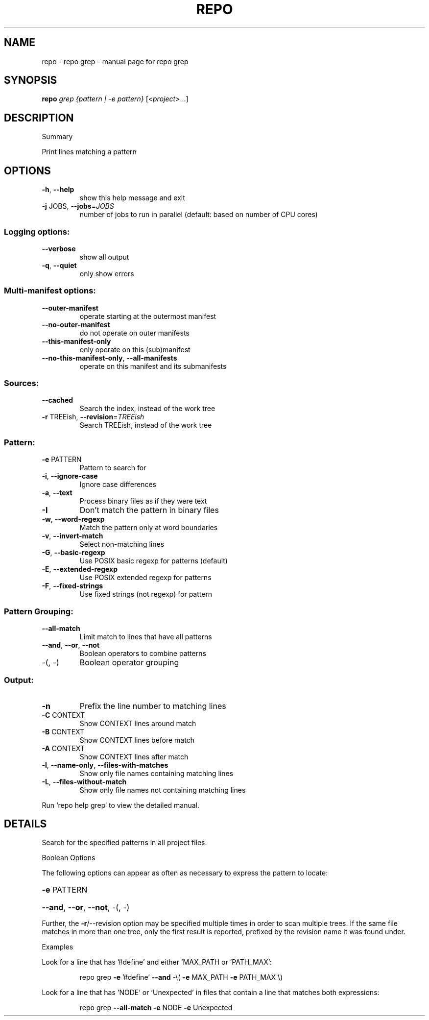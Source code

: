 .\" DO NOT MODIFY THIS FILE!  It was generated by help2man.
.TH REPO "1" "July 2022" "repo grep" "Repo Manual"
.SH NAME
repo \- repo grep - manual page for repo grep
.SH SYNOPSIS
.B repo
\fI\,grep {pattern | -e pattern} \/\fR[\fI\,<project>\/\fR...]
.SH DESCRIPTION
Summary
.PP
Print lines matching a pattern
.SH OPTIONS
.TP
\fB\-h\fR, \fB\-\-help\fR
show this help message and exit
.TP
\fB\-j\fR JOBS, \fB\-\-jobs\fR=\fI\,JOBS\/\fR
number of jobs to run in parallel (default: based on
number of CPU cores)
.SS Logging options:
.TP
\fB\-\-verbose\fR
show all output
.TP
\fB\-q\fR, \fB\-\-quiet\fR
only show errors
.SS Multi\-manifest options:
.TP
\fB\-\-outer\-manifest\fR
operate starting at the outermost manifest
.TP
\fB\-\-no\-outer\-manifest\fR
do not operate on outer manifests
.TP
\fB\-\-this\-manifest\-only\fR
only operate on this (sub)manifest
.TP
\fB\-\-no\-this\-manifest\-only\fR, \fB\-\-all\-manifests\fR
operate on this manifest and its submanifests
.SS Sources:
.TP
\fB\-\-cached\fR
Search the index, instead of the work tree
.TP
\fB\-r\fR TREEish, \fB\-\-revision\fR=\fI\,TREEish\/\fR
Search TREEish, instead of the work tree
.SS Pattern:
.TP
\fB\-e\fR PATTERN
Pattern to search for
.TP
\fB\-i\fR, \fB\-\-ignore\-case\fR
Ignore case differences
.TP
\fB\-a\fR, \fB\-\-text\fR
Process binary files as if they were text
.TP
\fB\-I\fR
Don't match the pattern in binary files
.TP
\fB\-w\fR, \fB\-\-word\-regexp\fR
Match the pattern only at word boundaries
.TP
\fB\-v\fR, \fB\-\-invert\-match\fR
Select non\-matching lines
.TP
\fB\-G\fR, \fB\-\-basic\-regexp\fR
Use POSIX basic regexp for patterns (default)
.TP
\fB\-E\fR, \fB\-\-extended\-regexp\fR
Use POSIX extended regexp for patterns
.TP
\fB\-F\fR, \fB\-\-fixed\-strings\fR
Use fixed strings (not regexp) for pattern
.SS Pattern Grouping:
.TP
\fB\-\-all\-match\fR
Limit match to lines that have all patterns
.TP
\fB\-\-and\fR, \fB\-\-or\fR, \fB\-\-not\fR
Boolean operators to combine patterns
.TP
\-(, \-)
Boolean operator grouping
.SS Output:
.TP
\fB\-n\fR
Prefix the line number to matching lines
.TP
\fB\-C\fR CONTEXT
Show CONTEXT lines around match
.TP
\fB\-B\fR CONTEXT
Show CONTEXT lines before match
.TP
\fB\-A\fR CONTEXT
Show CONTEXT lines after match
.TP
\fB\-l\fR, \fB\-\-name\-only\fR, \fB\-\-files\-with\-matches\fR
Show only file names containing matching lines
.TP
\fB\-L\fR, \fB\-\-files\-without\-match\fR
Show only file names not containing matching lines
.PP
Run `repo help grep` to view the detailed manual.
.SH DETAILS
.PP
Search for the specified patterns in all project files.
.PP
Boolean Options
.PP
The following options can appear as often as necessary to express the pattern to
locate:
.HP
\fB\-e\fR PATTERN
.HP
\fB\-\-and\fR, \fB\-\-or\fR, \fB\-\-not\fR, \-(, \-)
.PP
Further, the \fB\-r\fR/\-\-revision option may be specified multiple times in order to
scan multiple trees. If the same file matches in more than one tree, only the
first result is reported, prefixed by the revision name it was found under.
.PP
Examples
.PP
Look for a line that has '#define' and either 'MAX_PATH or 'PATH_MAX':
.IP
repo grep \fB\-e\fR '#define' \fB\-\-and\fR \-\e( \fB\-e\fR MAX_PATH \fB\-e\fR PATH_MAX \e)
.PP
Look for a line that has 'NODE' or 'Unexpected' in files that contain a line
that matches both expressions:
.IP
repo grep \fB\-\-all\-match\fR \fB\-e\fR NODE \fB\-e\fR Unexpected

